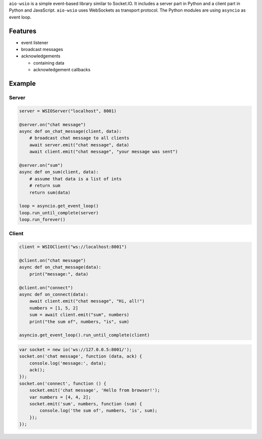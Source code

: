 ``aio-wsio`` is a simple event-based library similar to Socket.IO. It includes a server part in Python and a client part in Python and JavaScript. ``aio-wsio`` uses WebSockets as transport protocol. The Python modules are using ``asyncio`` as event loop.

Features
--------
* event listener
* broadcast messages
* acknowledgements

  * containing data
  * acknowledgement callbacks

Example
-------

Server
~~~~~~

.. code:: python

    server = WSIOServer("localhost", 8001)

    @server.on("chat message")
    async def on_chat_message(client, data):
        # broadcast chat message to all clients
        await server.emit("chat message", data)
        await client.emit("chat message", "your message was sent")

    @server.on("sum")
    async def on_sum(client, data):
        # assume that data is a list of ints
        # return sum
        return sum(data)

    loop = asyncio.get_event_loop()
    loop.run_until_complete(server)
    loop.run_forever()

Client
~~~~~~

.. code:: python

    client = WSIOClient("ws://localhost:8001")

    @client.on("chat message")
    async def on_chat_message(data):
        print("message:", data)

    @client.on("connect")
    async def on_connect(data):
        await client.emit("chat message", "Hi, all!")
        numbers = [1, 5, 2]
        sum = await client.emit("sum", numbers)
        print("the sum of", numbers, "is", sum)

    asyncio.get_event_loop().run_until_complete(client)

.. code:: javascript

    var socket = new io('ws://127.0.0.5:8001/');
    socket.on('chat message', function (data, ack) {
        console.log('message:', data);
        ack();
    });
    socket.on('connect', function () {
        socket.emit('chat message', 'Hello from browser!');
        var numbers = [4, 4, 2];
        socket.emit('sum', numbers, function (sum) {
            console.log('the sum of', numbers, 'is', sum);
        });
    });
